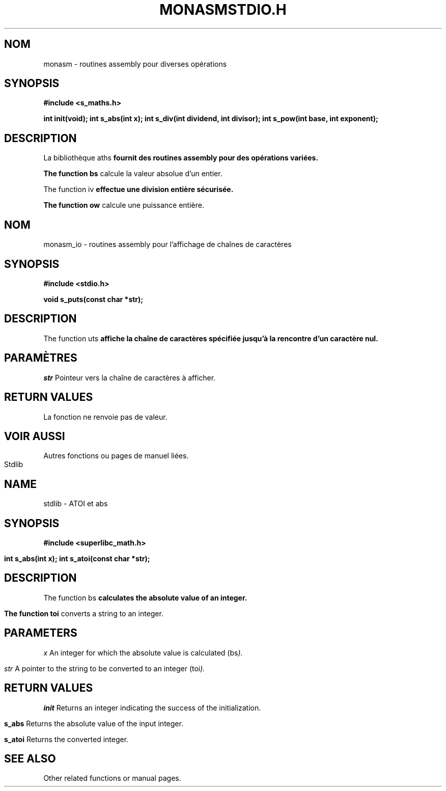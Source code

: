.TH MONASM 3 "Version 1.0" "Date"
.SH NOM
monasm \- routines assembly pour diverses opérations

.SH SYNOPSIS
.B #include <s_maths.h>
.LP
.B int init(void);
.B int s_abs(int x);
.B int s_div(int dividend, int divisor);
.B int s_pow(int base, int exponent);

.SH DESCRIPTION
La bibliothèque \s_maths\fP fournit des routines assembly pour des opérations variées.

The function \s_abs\fP calcule la valeur absolue d'un entier.

The function \s_div\fP effectue une division entière sécurisée.

The function \s_pow\fP calcule une puissance entière.

.TH STDIO.H "Version 1.0" "01/02/2024"
.SH NOM
monasm_io \- routines assembly pour l'affichage de chaînes de caractères

.SH SYNOPSIS
.B #include <stdio.h>
.LP
.B void s_puts(const char *str);

.SH DESCRIPTION

The function \s_puts\fP affiche la chaîne de caractères spécifiée jusqu'à la rencontre d'un caractère nul.

.SH PARAMÈTRES
.LP
.I str
Pointeur vers la chaîne de caractères à afficher.

.SH RETURN VALUES
La fonction ne renvoie pas de valeur.

.SH VOIR AUSSI
Autres fonctions ou pages de manuel liées.

.TH Stdlib 3 "Version 1.0" "01/02/2024"
.SH NAME
stdlib \- ATOI et abs

.SH SYNOPSIS
.B #include <superlibc_math.h>
.LP
.B int s_abs(int x);
.B int s_atoi(const char *str);

.SH DESCRIPTION
The function \s_abs\fP calculates the absolute value of an integer.

The function \s_atoi\fP converts a string to an integer.

.SH PARAMETERS
.LP
.I x
An integer for which the absolute value is calculated (\s_abs\fP).

.I str
A pointer to the string to be converted to an integer (\s_atoi\fP).

.SH RETURN VALUES
.LP
.B init
Returns an integer indicating the success of the initialization.

.B s_abs
Returns the absolute value of the input integer.

.B s_atoi
Returns the converted integer.

.SH SEE ALSO
Other related functions or manual pages.